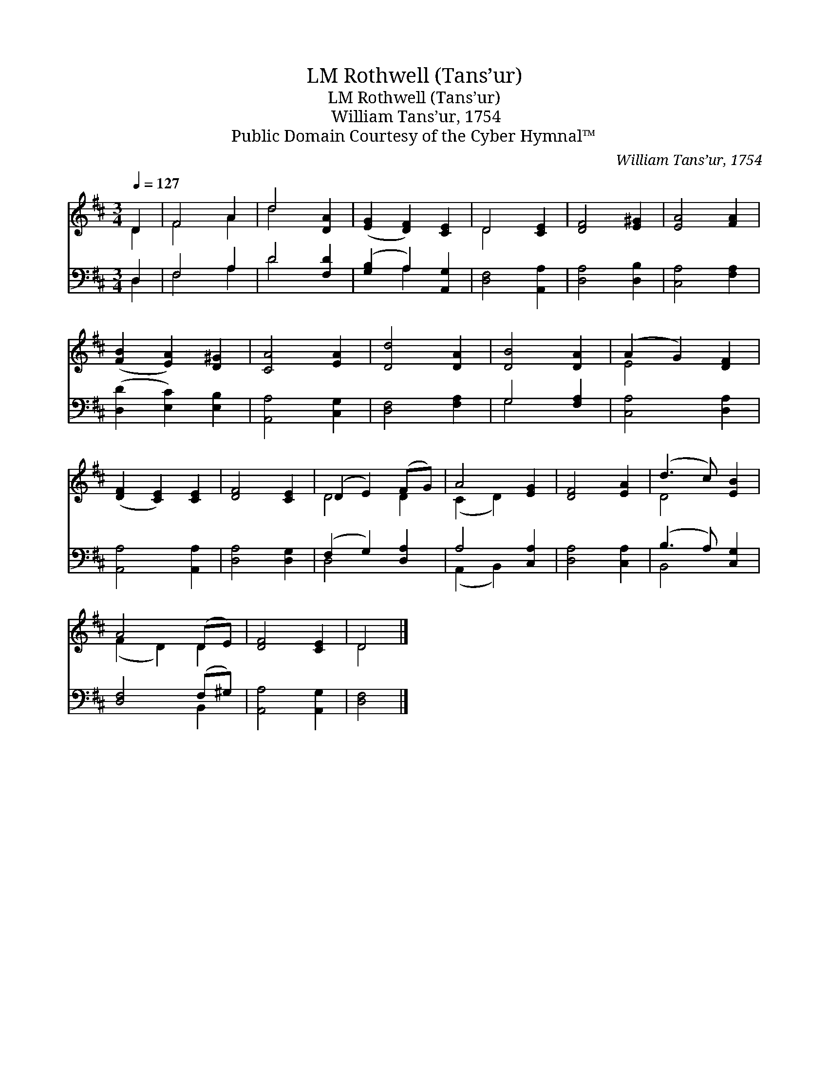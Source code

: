X:1
T:Rothwell (Tans’ur), LM
T:Rothwell (Tans’ur), LM
T:William Tans’ur, 1754
T:Public Domain Courtesy of the Cyber Hymnal™
C:William Tans’ur, 1754
Z:Public Domain
Z:Courtesy of the Cyber Hymnal™
%%score ( 1 2 ) ( 3 4 )
L:1/8
Q:1/4=127
M:3/4
K:D
V:1 treble 
V:2 treble 
V:3 bass 
V:4 bass 
V:1
 D2 | F4 A2 | d4 [DA]2 | ([EG]2 [DF]2) [CE]2 | D4 [CE]2 | [DF]4 [E^G]2 | [EA]4 [FA]2 | %7
 ([FB]2 [EA]2) [D^G]2 | [CA]4 [EA]2 | [Dd]4 [DA]2 | [DB]4 [DA]2 | (A2 G2) [DF]2 | %12
 ([DF]2 [CE]2) [CE]2 | [DF]4 [CE]2 | (D2 E2) (FG) | A4 [EG]2 | [DF]4 [EA]2 | (d3 c) [EB]2 | %18
 A4 (DE) | [DF]4 [CE]2 | D4 |] %21
V:2
 D2 | F4 A2 | d4 x2 | x6 | D4 x2 | x6 | x6 | x6 | x6 | x6 | x6 | E4 x2 | x6 | x6 | D4 D2 | %15
 (C2 D2) x2 | x6 | D4 x2 | (F2 D2) D2 | x6 | D4 |] %21
V:3
 D,2 | F,4 A,2 | D4 [F,D]2 | ([G,B,]2 A,2) [A,,G,]2 | [D,F,]4 [A,,A,]2 | [D,A,]4 [D,B,]2 | %6
 [C,A,]4 [F,A,]2 | ([D,D]2 [E,C]2) [E,B,]2 | [A,,A,]4 [C,G,]2 | [D,F,]4 [F,A,]2 | G,4 [F,A,]2 | %11
 [C,A,]4 [D,A,]2 | [A,,A,]4 [A,,A,]2 | [D,A,]4 [D,G,]2 | (F,2 G,2) [D,A,]2 | A,4 [C,A,]2 | %16
 [D,A,]4 [C,A,]2 | (B,3 A,) [C,G,]2 | [D,F,]4 (F,^G,) | [A,,A,]4 [A,,G,]2 | [D,F,]4 |] %21
V:4
 D,2 | F,4 A,2 | D4 x2 | x2 A,2 x2 | x6 | x6 | x6 | x6 | x6 | x6 | G,4 x2 | x6 | x6 | x6 | D,4 x2 | %15
 (A,,2 B,,2) x2 | x6 | B,,4 x2 | x4 B,,2 | x6 | x4 |] %21

